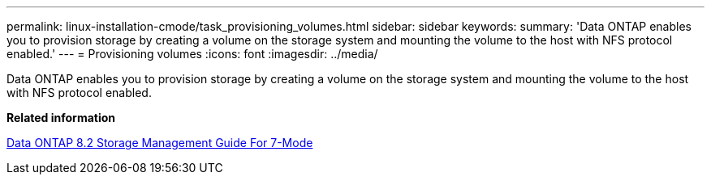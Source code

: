 ---
permalink: linux-installation-cmode/task_provisioning_volumes.html
sidebar: sidebar
keywords: 
summary: 'Data ONTAP enables you to provision storage by creating a volume on the storage system and mounting the volume to the host with NFS protocol enabled.'
---
= Provisioning volumes
:icons: font
:imagesdir: ../media/

[.lead]
Data ONTAP enables you to provision storage by creating a volume on the storage system and mounting the volume to the host with NFS protocol enabled.

*Related information*

https://library.netapp.com/ecm/ecm_download_file/ECMP1368859[Data ONTAP 8.2 Storage Management Guide For 7-Mode]
